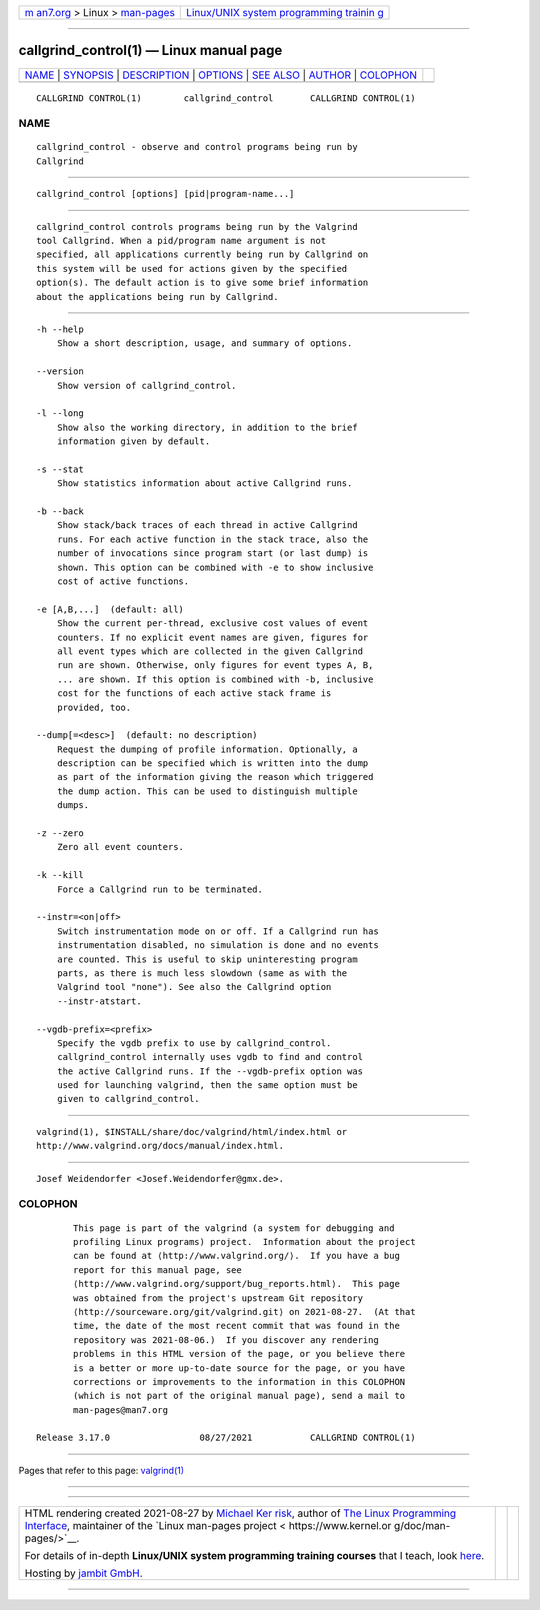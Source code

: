.. container:: page-top

.. container:: nav-bar

   +----------------------------------+----------------------------------+
   | `m                               | `Linux/UNIX system programming   |
   | an7.org <../../../index.html>`__ | trainin                          |
   | > Linux >                        | g <http://man7.org/training/>`__ |
   | `man-pages <../index.html>`__    |                                  |
   +----------------------------------+----------------------------------+

--------------

callgrind_control(1) — Linux manual page
========================================

+-----------------------------------+-----------------------------------+
| `NAME <#NAME>`__ \|               |                                   |
| `SYNOPSIS <#SYNOPSIS>`__ \|       |                                   |
| `DESCRIPTION <#DESCRIPTION>`__ \| |                                   |
| `OPTIONS <#OPTIONS>`__ \|         |                                   |
| `SEE ALSO <#SEE_ALSO>`__ \|       |                                   |
| `AUTHOR <#AUTHOR>`__ \|           |                                   |
| `COLOPHON <#COLOPHON>`__          |                                   |
+-----------------------------------+-----------------------------------+
| .. container:: man-search-box     |                                   |
+-----------------------------------+-----------------------------------+

::

   CALLGRIND CONTROL(1)        callgrind_control       CALLGRIND CONTROL(1)

NAME
-------------------------------------------------

::

          callgrind_control - observe and control programs being run by
          Callgrind


---------------------------------------------------------

::

          callgrind_control [options] [pid|program-name...]


---------------------------------------------------------------

::

          callgrind_control controls programs being run by the Valgrind
          tool Callgrind. When a pid/program name argument is not
          specified, all applications currently being run by Callgrind on
          this system will be used for actions given by the specified
          option(s). The default action is to give some brief information
          about the applications being run by Callgrind.


-------------------------------------------------------

::

          -h --help
              Show a short description, usage, and summary of options.

          --version
              Show version of callgrind_control.

          -l --long
              Show also the working directory, in addition to the brief
              information given by default.

          -s --stat
              Show statistics information about active Callgrind runs.

          -b --back
              Show stack/back traces of each thread in active Callgrind
              runs. For each active function in the stack trace, also the
              number of invocations since program start (or last dump) is
              shown. This option can be combined with -e to show inclusive
              cost of active functions.

          -e [A,B,...]  (default: all)
              Show the current per-thread, exclusive cost values of event
              counters. If no explicit event names are given, figures for
              all event types which are collected in the given Callgrind
              run are shown. Otherwise, only figures for event types A, B,
              ... are shown. If this option is combined with -b, inclusive
              cost for the functions of each active stack frame is
              provided, too.

          --dump[=<desc>]  (default: no description)
              Request the dumping of profile information. Optionally, a
              description can be specified which is written into the dump
              as part of the information giving the reason which triggered
              the dump action. This can be used to distinguish multiple
              dumps.

          -z --zero
              Zero all event counters.

          -k --kill
              Force a Callgrind run to be terminated.

          --instr=<on|off>
              Switch instrumentation mode on or off. If a Callgrind run has
              instrumentation disabled, no simulation is done and no events
              are counted. This is useful to skip uninteresting program
              parts, as there is much less slowdown (same as with the
              Valgrind tool "none"). See also the Callgrind option
              --instr-atstart.

          --vgdb-prefix=<prefix>
              Specify the vgdb prefix to use by callgrind_control.
              callgrind_control internally uses vgdb to find and control
              the active Callgrind runs. If the --vgdb-prefix option was
              used for launching valgrind, then the same option must be
              given to callgrind_control.


---------------------------------------------------------

::

          valgrind(1), $INSTALL/share/doc/valgrind/html/index.html or
          http://www.valgrind.org/docs/manual/index.html.


-----------------------------------------------------

::

          Josef Weidendorfer <Josef.Weidendorfer@gmx.de>.

COLOPHON
---------------------------------------------------------

::

          This page is part of the valgrind (a system for debugging and
          profiling Linux programs) project.  Information about the project
          can be found at ⟨http://www.valgrind.org/⟩.  If you have a bug
          report for this manual page, see
          ⟨http://www.valgrind.org/support/bug_reports.html⟩.  This page
          was obtained from the project's upstream Git repository
          ⟨http://sourceware.org/git/valgrind.git⟩ on 2021-08-27.  (At that
          time, the date of the most recent commit that was found in the
          repository was 2021-08-06.)  If you discover any rendering
          problems in this HTML version of the page, or you believe there
          is a better or more up-to-date source for the page, or you have
          corrections or improvements to the information in this COLOPHON
          (which is not part of the original manual page), send a mail to
          man-pages@man7.org

   Release 3.17.0                 08/27/2021           CALLGRIND CONTROL(1)

--------------

Pages that refer to this page: `valgrind(1) <../man1/valgrind.1.html>`__

--------------

--------------

.. container:: footer

   +-----------------------+-----------------------+-----------------------+
   | HTML rendering        |                       | |Cover of TLPI|       |
   | created 2021-08-27 by |                       |                       |
   | `Michael              |                       |                       |
   | Ker                   |                       |                       |
   | risk <https://man7.or |                       |                       |
   | g/mtk/index.html>`__, |                       |                       |
   | author of `The Linux  |                       |                       |
   | Programming           |                       |                       |
   | Interface <https:     |                       |                       |
   | //man7.org/tlpi/>`__, |                       |                       |
   | maintainer of the     |                       |                       |
   | `Linux man-pages      |                       |                       |
   | project <             |                       |                       |
   | https://www.kernel.or |                       |                       |
   | g/doc/man-pages/>`__. |                       |                       |
   |                       |                       |                       |
   | For details of        |                       |                       |
   | in-depth **Linux/UNIX |                       |                       |
   | system programming    |                       |                       |
   | training courses**    |                       |                       |
   | that I teach, look    |                       |                       |
   | `here <https://ma     |                       |                       |
   | n7.org/training/>`__. |                       |                       |
   |                       |                       |                       |
   | Hosting by `jambit    |                       |                       |
   | GmbH                  |                       |                       |
   | <https://www.jambit.c |                       |                       |
   | om/index_en.html>`__. |                       |                       |
   +-----------------------+-----------------------+-----------------------+

--------------

.. container:: statcounter

   |Web Analytics Made Easy - StatCounter|

.. |Cover of TLPI| image:: https://man7.org/tlpi/cover/TLPI-front-cover-vsmall.png
   :target: https://man7.org/tlpi/
.. |Web Analytics Made Easy - StatCounter| image:: https://c.statcounter.com/7422636/0/9b6714ff/1/
   :class: statcounter
   :target: https://statcounter.com/
